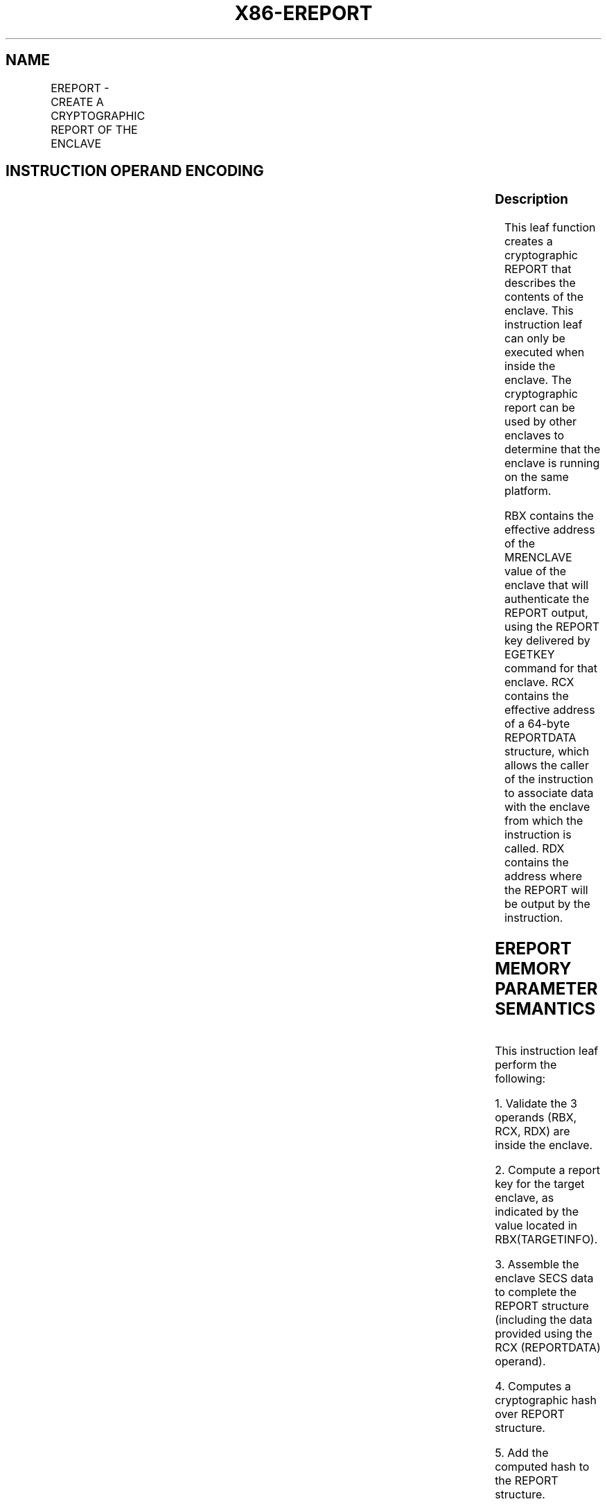 .nh
.TH "X86-EREPORT" "7" "May 2019" "TTMO" "Intel x86-64 ISA Manual"
.SH NAME
EREPORT - CREATE A CRYPTOGRAPHIC REPORT OF THE ENCLAVE
.TS
allbox;
l l l l l 
l l l l l .
\fB\fCOpcode/Instruction\fR	\fB\fCOp/En\fR	\fB\fC64/32 bit Mode Support\fR	\fB\fCCPUID Feature Flag\fR	\fB\fCDescription\fR
EAX = 00H ENCLU[EREPORT]	IR	V/V	SGX1	T{
This leaf function creates a cryptographic report of the enclave.
T}
.TE

.SH INSTRUCTION OPERAND ENCODING
.TS
allbox;
l l l l l 
l l l l l .
Op/En	EAX	RBX	RCX	RDX
IR	EREPORT (In)	Address of TARGETINFO (In)	Address of REPORTDATA (In)	T{
Address where the REPORT is written to in an OUTPUTDATA (In)
T}
.TE

.SS Description
.PP
This leaf function creates a cryptographic REPORT that describes the
contents of the enclave. This instruction leaf can only be executed when
inside the enclave. The cryptographic report can be used by other
enclaves to determine that the enclave is running on the same platform.

.PP
RBX contains the effective address of the MRENCLAVE value of the enclave
that will authenticate the REPORT output, using the REPORT key delivered
by EGETKEY command for that enclave. RCX contains the effective address
of a 64\-byte REPORTDATA structure, which allows the caller of the
instruction to associate data with the enclave from which the
instruction is called. RDX contains the address where the REPORT will be
output by the instruction.

.SH EREPORT MEMORY PARAMETER SEMANTICS
.TS
allbox;
l l l 
l l l .
TARGETINFO	REPORTDATA	OUTPUTDATA
Read access by Enclave	Read access by Enclave	Read/Write access by Enclave
.TE

.PP
This instruction leaf perform the following:

.PP
1\&. Validate the 3 operands (RBX, RCX, RDX) are inside the enclave.

.PP
2\&. Compute a report key for the target enclave, as indicated by the
value located in RBX(TARGETINFO).

.PP
3\&. Assemble the enclave SECS data to complete the REPORT structure
(including the data provided using the RCX (REPORTDATA) operand).

.PP
4\&. Computes a cryptographic hash over REPORT structure.

.PP
5\&. Add the computed hash to the REPORT structure.

.PP
6\&. Output the completed REPORT structure to the address in RDX
(OUTPUTDATA).

.PP
The instruction fails if the operands are not properly aligned.

.PP
CR\_REPORT\_KEYID, used to provide key wearout protection, is populated
with a statistically unique value on boot of the platform by a trusted
entity within the SGX TCB.

.PP
The instruction faults if any of the following:

.SH EREPORT FAULTING CONDITIONS
.TS
allbox;
l l 
l l .
T{
An effective address not properly aligned.
T}
	T{
An memory address does not resolve in an EPC page.
T}
T{
If accessing an invalid EPC page.
T}
	If the EPC page is blocked.
May page fault.	.TE

.SS Concurrency Restrictions
.PP
Leaf

.PP
Parameter

.PP
Base Concurrency Restrictions

.PP
Access

.PP
On Conflict

.PP
SGX\_CONFLICT VM Exit Qualification

.PP
EREPORT

.PP
TARGETINFO [DS:RBX]

.PP
Concurrent

.PP
REPORTDATA [DS:RCX]

.PP
Concurrent

.PP
OUTPUTDATA [DS:RDX]

.PP
Concurrent

.PP
Table 40\-70\&. Base Concurrency
Restrictions of EREPORT

.PP
Leaf

.PP
Parameter

.PP
Additional Concurrency Restrictions

.PP
vs. EACCEPT, EACCEPTCOPY, EMODPE, EMODPR, EMODT

.PP
vs. EADD, EEXTEND, EINIT

.PP
vs. ETRACK, ETRACKC

.PP
Access

.PP
On Conflict

.PP
Access

.PP
On Conflict

.PP
Access

.PP
On Conflict

.PP
EREPORT

.PP
TARGETINFO [DS:RBX]

.PP
Concurrent

.PP
Concurrent

.PP
Concurrent

.PP
REPORTDATA [DS:RCX]

.PP
Concurrent

.PP
Concurrent

.PP
Concurrent

.PP
OUTPUTDATA [DS:RDX]

.PP
Concurrent

.PP
Concurrent

.PP
Concurrent

.PP
Table 40\-71\&. Additional Concurrency
Restrictions of EREPORT

.SS Operation
.SH TEMP VARIABLES IN EREPORT OPERATIONAL FLOW
.TS
allbox;
l l l l 
l l l l .
\fB\fCName\fR	\fB\fCType\fR	\fB\fCSize (bits)\fR	\fB\fCDescription\fR
TMP\_ATTRIBUTES		32	T{
Physical address of SECS of the enclave to which source operand belongs.
T}
TMP\_CURRENTSECS			T{
Address of the SECS for the currently executing enclave.
T}
TMP\_KEYDEPENDENCIES			Temp space for key derivation.
TMP\_REPORTKEY		128	T{
REPORTKEY generated by the instruction.
T}
TMP\_REPORT		3712	.TE

.PP
TMP\_MODE64←((IA32\_EFER.LMA = 1) \&\& (CS.L = 1));

.PP
(* Address verification for TARGETINFO (RBX) *)

.PP
IF ( (DS:RBX is not 512Byte Aligned) or (DS:RBX is not within
CR\_ELRANGE) )

.PP
THEN #GP(0); FI;

.PP
IF (DS:RBX does not resolve within an EPC)

.PP
THEN #PF(DS:RBX); FI;

.PP
IF (EPCM(DS:RBX).VALID = 0)

.PP
THEN #PF(DS:RBX); FI;

.PP
IF (EPCM(DS:RBX).BLOCKED = 1)

.PP
THEN #PF(DS:RBX); FI;

.PP
(* Check page parameters for correctness *)

.PP
IF ( (EPCM(DS:RBX).PT ≠ PT\_REG) or (EPCM(DS:RBX).ENCLAVESECS ≠
CR\_ACTIVE\_SECS) or (EPCM(DS:RBX).PENDING = 1) or

.PP
(EPCM(DS:RBX).MODIFIED = 1) or (EPCM(DS:RBX).ENCLAVEADDRESS ≠ (DS:RBX \&
\~0FFFH) ) or (EPCM(DS:RBX).R = 0) )

.PP
THEN #PF(DS:RBX);

.PP
FI;

.PP
(* Address verification for REPORTDATA (RCX) *)

.PP
IF ( (DS:RCX is not 128Byte Aligned) or (DS:RCX is not within
CR\_ELRANGE) )

.PP
THEN #GP(0); FI;

.PP
IF (DS:RCX does not resolve within an EPC)

.PP
THEN #PF(DS:RCX); FI;

.PP
IF (EPCM(DS:RCX).VALID = 0)

.PP
THEN #PF(DS:RCX); FI;

.PP
IF (EPCM(DS:RCX).BLOCKED = 1)

.PP
THEN #PF(DS:RCX); FI;

.PP
(* Check page parameters for correctness *)

.PP
IF ( (EPCM(DS:RCX).PT ≠ PT\_REG) or (EPCM(DS:RCX).ENCLAVESECS ≠
CR\_ACTIVE\_SECS) or (EPCM(DS:RCX).PENDING = 1) or

.PP
(EPCM(DS:RCX).MODIFIED = 1) or (EPCM(DS:RCX).ENCLAVEADDRESS ≠ (DS:RCX \&
\~0FFFH) ) or (EPCM(DS:RCX).R = 0) )

.PP
THEN #PF(DS:RCX);

.PP
FI;

.PP
(* Address verification for OUTPUTDATA (RDX) *)

.PP
IF ( (DS:RDX is not 512Byte Aligned) or (DS:RDX is not within
CR\_ELRANGE) )

.PP
THEN #GP(0); FI;

.PP
IF (DS:RDX does not resolve within an EPC)

.PP
THEN #PF(DS:RDX); FI;

.PP
IF (EPCM(DS:RDX).VALID = 0)

.PP
THEN #PF(DS:RDX); FI;

.PP
IF (EPCM(DS:RDX).BLOCKED = 1)

.PP
THEN #PF(DS:RDX); FI;

.PP
(* Check page parameters for correctness *)

.PP
IF ( (EPCM(DS:RDX).PT ≠ PT\_REG) or (EPCM(DS:RDX).ENCLAVESECS ≠
CR\_ACTIVE\_SECS) or (EPCM(DS:RCX).PENDING = 1) or

.PP
(EPCM(DS:RCX).MODIFIED = 1) or (EPCM(DS:RDX).ENCLAVEADDRESS ≠ (DS:RDX \&
\~0FFFH) ) or (EPCM(DS:RDX).W = 0) )

.PP
THEN #PF(DS:RDX);

.PP
FI;

.PP
(* REPORT MAC needs to be computed over data which cannot be modified
*)

.PP
TMP\_REPORT.CPUSVN ← CR\_CPUSVN;

.PP
TMP\_REPORT.ISVFAMILYID ← TMP\_CURRENTSECS.ISVFAMILYID;

.PP
TMP\_REPORT.ISVEXTPRODID ← TMP\_CURRENTSECS.ISVEXTPRODID;

.PP
TMP\_REPORT.ISVPRODID ← TMP\_CURRENTSECS.ISVPRODID;

.PP
TMP\_REPORT.ISVSVN ← TMP\_CURRENTSECS.ISVSVN;

.PP
TMP\_REPORT.ATTRIBUTES ← TMP\_CURRENTSECS.ATTRIBUTES;

.PP
TMP\_REPORT.REPORTDATA ← DS:RCX[511:0];

.PP
TMP\_REPORT.MRENCLAVE ← TMP\_CURRENTSECS.MRENCLAVE;

.PP
TMP\_REPORT.MRSIGNER ← TMP\_CURRENTSECS.MRSIGNER;

.PP
TMP\_REPORT.MRRESERVED ← 0;

.PP
TMP\_REPORT.KEYID[255:0] ← CR\_REPORT\_KEYID;

.PP
TMP\_REPORT.MISCSELECT ← TMP\_CURRENTSECS.MISCSELECT;

.PP
TMP\_REPORT.CONFIGID ← TMP\_CURRENTSECS.CONFIGID;

.PP
TMP\_REPORT.CONFIGSVN ← TMP\_CURRENTSECS.CONFIGSVN;

.PP
(* Derive the report key *)

.PP
TMP\_KEYDEPENDENCIES.KEYNAME ← REPORT\_KEY;

.PP
TMP\_KEYDEPENDENCIES.ISVFAMILYID ← 0;

.PP
TMP\_KEYDEPENDENCIES.ISVEXTPRODID ← 0;

.PP
TMP\_KEYDEPENDENCIES.ISVPRODID ← 0;

.PP
TMP\_KEYDEPENDENCIES.ISVSVN ← 0;

.PP
TMP\_KEYDEPENDENCIES.SGXOWNEREPOCH ← CR\_SGXOWNEREPOCH;

.PP
TMP\_KEYDEPENDENCIES.ATTRIBUTES ← DS:RBX.ATTRIBUTES;

.PP
TMP\_KEYDEPENDENCIES.ATTRIBUTESMASK ← 0;

.PP
TMP\_KEYDEPENDENCIES.MRENCLAVE ← DS:RBX.MEASUREMENT;

.PP
TMP\_KEYDEPENDENCIES.MRSIGNER ← 0;

.PP
TMP\_KEYDEPENDENCIES.KEYID ← TMP\_REPORT.KEYID;

.PP
TMP\_KEYDEPENDENCIES.SEAL\_KEY\_FUSES ← CR\_SEAL\_FUSES;

.PP
TMP\_KEYDEPENDENCIES.CPUSVN ← CR\_CPUSVN;

.PP
TMP\_KEYDEPENDENCIES.PADDING ← TMP\_CURRENTSECS.PADDING;

.PP
TMP\_KEYDEPENDENCIES.MISCSELECT ← DS:RBX.MISCSELECT;

.PP
TMP\_KEYDEPENDENCIES.MISCMASK ← 0;

.PP
TMP\_KEYDEPENDENCIES.KEYPOLICY ← 0;

.PP
TMP\_KEYDEPENDENCIES.CONFIGID ← DS:RBX.CONFIGID;

.PP
TMP\_KEYDEPENDENCIES.CONFIGSVN ← DS:RBX.CONFIGSVN;

.PP
(* Calculate the derived key*)

.PP
TMP\_REPORTKEY ← derive\_key(TMP\_KEYDEPENDENCIES);

.PP
(* call cryptographic CMAC function, CMAC data are not including
MAC\&KEYID *)

.PP
TMP\_REPORT.MAC←cmac(TMP\_REPORTKEY, TMP\_REPORT[3071:0] );

.PP
DS:RDX[3455: 0]←TMP\_REPORT;

.SS Flags Affected
.PP
None

.SS Protected Mode Exceptions
.PP
#GP(0)

.PP
If executed outside an enclave.

.PP
If the address in RCS is outside the DS segment limit.

.PP
If a memory operand is not properly aligned.

.PP
If a memory operand is not in the current enclave.

.PP
#PF(error

.PP
code) If a page fault occurs in accessing memory operands.

.SS 64\-Bit Mode Exceptions
.PP
#GP(0)

.PP
If executed outside an enclave.

.PP
If RCX is non\-canonical form.

.PP
If a memory operand is not properly aligned.

.PP
If a memory operand is not in the current enclave.

.PP
#PF(error

.PP
code) If a page fault occurs in accessing memory operands.

.SH SEE ALSO
.PP
x86\-manpages(7) for a list of other x86\-64 man pages.

.SH COLOPHON
.PP
This UNOFFICIAL, mechanically\-separated, non\-verified reference is
provided for convenience, but it may be incomplete or broken in
various obvious or non\-obvious ways. Refer to Intel® 64 and IA\-32
Architectures Software Developer’s Manual for anything serious.

.br
This page is generated by scripts; therefore may contain visual or semantical bugs. Please report them (or better, fix them) on https://github.com/ttmo-O/x86-manpages.

.br
Copyleft TTMO 2020 (Turkish Unofficial Chamber of Reverse Engineers - https://ttmo.re).
